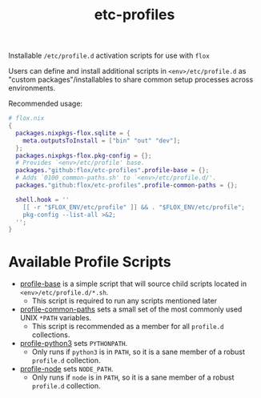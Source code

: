 #+TITLE: etc-profiles

Installable ~/etc/profile.d~ activation scripts for use with =flox=

Users can define and install additional scripts in ~<env>/etc/profile.d~ as
"custom packages"/installables to share common setup processes
across environments.

Recommended usage:
#+BEGIN_SRC nix
# flox.nix
{
  packages.nixpkgs-flox.sqlite = {
    meta.outputsToInstall = ["bin" "out" "dev"];
  };
  packages.nixpkgs-flox.pkg-config = {};
  # Provides `<env>/etc/profile' base.
  packages."github:flox/etc-profiles".profile-base = {};
  # Adds `0100_common-paths.sh' to `<env>/etc/profile.d/'.
  packages."github:flox/etc-profiles".profile-common-paths = {};

  shell.hook = ''
    [[ -r "$FLOX_ENV/etc/profile" ]] && . "$FLOX_ENV/etc/profile";
    pkg-config --list-all >&2;
  '';
}
#+END_SRC


* Available Profile Scripts
- [[file:./profile][profile-base]] is a simple script that will source child
  scripts located in ~<env>/etc/profile.d/*.sh~.
  + This script is required to run any scripts mentioned later
- [[file:./profile.d/0100_common-paths.sh][profile-common-paths]] sets a small
  set of the most commonly used UNIX ~*PATH~ variables.
  + This script is recommended as a member for all =profile.d= collections.
- [[file:./profile.d/0500_python3.sh][profile-python3]] sets =PYTHONPATH=.
  + Only runs if =python3= is in =PATH=, so it is a sane member of a robust
    =profile.d= collection.
- [[file:./profile.d/0500_node.sh][profile-node]] sets =NODE_PATH=.
  + Only runs if =node= is in =PATH=, so it is a sane member of a robust
    =profile.d= collection.

